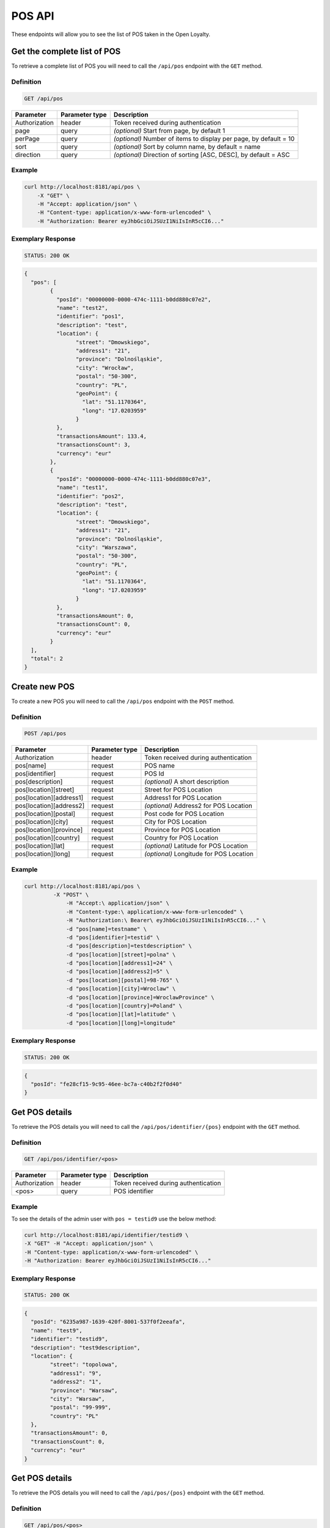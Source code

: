 POS API
=======

These endpoints will allow you to see the list of POS taken in the Open Loyalty.

Get the complete list of POS
----------------------------

To retrieve a complete list of POS you will need to call the ``/api/pos`` endpoint with the ``GET`` method.

Definition
^^^^^^^^^^

.. code-block:: text

    GET /api/pos

+----------------------+----------------+--------------------------------------------------------+
| Parameter            | Parameter type |  Description                                           |
+======================+================+========================================================+
| Authorization        | header         | Token received during authentication                   |
+----------------------+----------------+--------------------------------------------------------+
| page                 | query          | *(optional)* Start from page, by default 1             |
+----------------------+----------------+--------------------------------------------------------+
| perPage              | query          | *(optional)* Number of items to display per page,      |
|                      |                | by default = 10                                        |
+----------------------+----------------+--------------------------------------------------------+
| sort                 | query          | *(optional)* Sort by column name,                      |
|                      |                | by default = name                                      |
+----------------------+----------------+--------------------------------------------------------+
| direction            | query          | *(optional)* Direction of sorting [ASC, DESC],         |
|                      |                | by default = ASC                                       |
+----------------------+----------------+--------------------------------------------------------+

Example
^^^^^^^


.. code-block:: bash

	curl http://localhost:8181/api/pos \
	    -X "GET" \
	    -H "Accept: application/json" \
	    -H "Content-type: application/x-www-form-urlencoded" \
	    -H "Authorization: Bearer eyJhbGciOiJSUzI1NiIsInR5cCI6..."

Exemplary Response
^^^^^^^^^^^^^^^^^^

.. code-block:: text

    STATUS: 200 OK

.. code-block:: json

	{
	  "pos": [
		{
		  "posId": "00000000-0000-474c-1111-b0dd880c07e2",
		  "name": "test2",
		  "identifier": "pos1",
		  "description": "test",
		  "location": {
			"street": "Dmowskiego",
			"address1": "21",
			"province": "Dolnośląskie",
			"city": "Wrocław",
			"postal": "50-300",
			"country": "PL",
			"geoPoint": {
			  "lat": "51.1170364",
			  "long": "17.0203959"
			}
		  },
		  "transactionsAmount": 133.4,
		  "transactionsCount": 3,
		  "currency": "eur"
		},
		{
		  "posId": "00000000-0000-474c-1111-b0dd880c07e3",
		  "name": "test1",
		  "identifier": "pos2",
		  "description": "test",
		  "location": {
			"street": "Dmowskiego",
			"address1": "21",
			"province": "Dolnośląskie",
			"city": "Warszawa",
			"postal": "50-300",
			"country": "PL",
			"geoPoint": {
			  "lat": "51.1170364",
			  "long": "17.0203959"
			}
		  },
		  "transactionsAmount": 0,
		  "transactionsCount": 0,
		  "currency": "eur"
		}
	  ],
	  "total": 2
	}

Create new POS
--------------

To create a new POS you will need to call the ``/api/pos`` endpoint with the ``POST`` method.

Definition
^^^^^^^^^^

.. code-block:: text

    POST /api/pos

	
+------------------------------------------------+----------------+----------------------------------------------------------------------------+
| Parameter                                      | Parameter type |  Description                                                               |
+================================================+================+============================================================================+
| Authorization                                  | header         | Token received during authentication                                       |
+------------------------------------------------+----------------+----------------------------------------------------------------------------+
| pos[name]                                      | request        |  POS name                                                                  |
+------------------------------------------------+----------------+----------------------------------------------------------------------------+
| pos[identifier]                                | request        |  POS Id                                                                    |
+------------------------------------------------+----------------+----------------------------------------------------------------------------+
| pos[description]                               | request        |  *(optional)* A short description                                          |
+------------------------------------------------+----------------+----------------------------------------------------------------------------+
| pos[location][street]                          | request        |  Street for POS Location                                                   |
+------------------------------------------------+----------------+----------------------------------------------------------------------------+
| pos[location][address1]                        | request        |  Address1 for POS Location                                                 |
+------------------------------------------------+----------------+----------------------------------------------------------------------------+
| pos[location][address2]                        | request        |  *(optional)* Address2 for POS Location                                    |
+------------------------------------------------+----------------+----------------------------------------------------------------------------+
| pos[location][postal]                          | request        |  Post code for POS Location                                                |
+------------------------------------------------+----------------+----------------------------------------------------------------------------+
| pos[location][city]                            | request        |  City for POS Location                                                     |
+------------------------------------------------+----------------+----------------------------------------------------------------------------+
| pos[location][province]                        | request        |  Province for POS Location                                                 |
+------------------------------------------------+----------------+----------------------------------------------------------------------------+
| pos[location][country]                         | request        |  Country for POS Location                                                  |
+------------------------------------------------+----------------+----------------------------------------------------------------------------+
| pos[location][lat]                             | request        |  *(optional)* Latitude for POS Location                                    |
+------------------------------------------------+----------------+----------------------------------------------------------------------------+
| pos[location][long]                            | request        |  *(optional)* Longitude for POS Location                                   |
+------------------------------------------------+----------------+----------------------------------------------------------------------------+
	
Example
^^^^^^^

.. code-block:: bash
	
   curl http://localhost:8181/api/pos \
	    -X "POST" \
		-H "Accept:\ application/json" \ 
		-H "Content-type:\ application/x-www-form-urlencoded" \
		-H "Authorization:\ Bearer\ eyJhbGciOiJSUzI1NiIsInR5cCI6..." \
		-d "pos[name]=testname" \
		-d "pos[identifier]=testid" \
		-d "pos[description]=testdescription" \
		-d "pos[location][street]=polna" \
		-d "pos[location][address1]=24" \
		-d "pos[location][address2]=5" \
		-d "pos[location][postal]=98-765" \
		-d "pos[location][city]=Wroclaw" \
		-d "pos[location][province]=WroclawProvince" \
		-d "pos[location][country]=Poland" \
		-d "pos[location][lat]=latitude" \
		-d "pos[location][long]=longitude"
		
Exemplary Response
^^^^^^^^^^^^^^^^^^

.. code-block:: text

    STATUS: 200 OK

.. code-block:: json

	{
	  "posId": "fe28cf15-9c95-46ee-bc7a-c40b2f2f0d40"
	}


Get POS details
---------------

To retrieve the POS details you will need to call the ``/api/pos/identifier/{pos}`` endpoint with the ``GET`` method.

Definition
^^^^^^^^^^

.. code-block:: text

    GET /api/pos/identifier/<pos>

+---------------+----------------+--------------------------------------+
| Parameter     | Parameter type | Description                          |
+===============+================+======================================+
| Authorization | header         | Token received during authentication |
+---------------+----------------+--------------------------------------+
| <pos>         | query          | POS identifier                       |
+---------------+----------------+--------------------------------------+

Example
^^^^^^^

To see the details of the admin user with ``pos = testid9`` use the below method:

.. code-block:: bash

	curl http://localhost:8181/api/identifier/testid9 \
        -X "GET" -H "Accept: application/json" \
        -H "Content-type: application/x-www-form-urlencoded" \
        -H "Authorization: Bearer eyJhbGciOiJSUzI1NiIsInR5cCI6..."

Exemplary Response
^^^^^^^^^^^^^^^^^^

.. code-block:: text

    STATUS: 200 OK

.. code-block:: json
	
	{
	  "posId": "6235a987-1639-420f-8001-537f0f2eeafa",
	  "name": "test9",
	  "identifier": "testid9",
	  "description": "test9description",
	  "location": {
		"street": "topolowa",
		"address1": "9",
		"address2": "1",
		"province": "Warsaw",
		"city": "Warsaw",
		"postal": "99-999",
		"country": "PL"
	  },
	  "transactionsAmount": 0,
	  "transactionsCount": 0,
	  "currency": "eur"
	}
	
		
	
Get POS details
---------------

To retrieve the POS details you will need to call the ``/api/pos/{pos}`` endpoint with the ``GET`` method.

Definition
^^^^^^^^^^

.. code-block:: text

    GET /api/pos/<pos>

+---------------+----------------+--------------------------------------+
| Parameter     | Parameter type | Description                          |
+===============+================+======================================+
| Authorization | header         | Token received during authentication |
+---------------+----------------+--------------------------------------+
| <pos>         | query          | POS Id                               |
+---------------+----------------+--------------------------------------+

Example
^^^^^^^

To see the details of the admin user with ``pos = 00000000-0000-474c-1111-b0dd880c07e3`` use the below method:

.. code-block:: bash

	curl http://localhost:8181/api/pos/00000000-0000-474c-1111-b0dd880c07e3 \
        -X "GET" -H "Accept: application/json" \
        -H "Content-type: application/x-www-form-urlencoded" \
        -H "Authorization: Bearer eyJhbGciOiJSUzI1NiIsInR5cCI6..."

Exemplary Response
^^^^^^^^^^^^^^^^^^

.. code-block:: text

    STATUS: 200 OK

.. code-block:: json

	{
	  "posId": "00000000-0000-474c-1111-b0dd880c07e3",
	  "name": "test1",
	  "identifier": "pos2",
	  "description": "test",
	  "location": {
		"street": "Dmowskiego",
		"address1": "21",
		"province": "Dolnośląskie",
		"city": "Warszawa",
		"postal": "50-300",
		"country": "PL",
		"geoPoint": {
		  "lat": "51.1170364",
		  "long": "17.0203959"
		}
	  },
	  "transactionsAmount": 0,
	  "transactionsCount": 0,
	  "currency": "eur"
	}
	
	
	
Update POS data
---------------

To update the POS data you will need to call the ``/api/pos/<pos>`` endpoint with the ``PUT`` method.

Definition
^^^^^^^^^^

.. code-block:: text

    PUT /api/pos/<pos>
	
+------------------------------------------------+----------------+----------------------------------------------------------------------------+
| Parameter                                      | Parameter type |  Description                                                               |
+================================================+================+============================================================================+
| Authorization                                  | header         | Token received during authentication                                       |
+------------------------------------------------+----------------+----------------------------------------------------------------------------+
| <pos>                                          | query          |  POS ID                                                                    |
+------------------------------------------------+----------------+----------------------------------------------------------------------------+
| pos[name]                                      | request        |  POS name                                                                  |
+------------------------------------------------+----------------+----------------------------------------------------------------------------+
| pos[identifier]                                | request        |  POS Id                                                                    |
+------------------------------------------------+----------------+----------------------------------------------------------------------------+
| pos[description]                               | request        |  *(optional)* A short description                                          |
+------------------------------------------------+----------------+----------------------------------------------------------------------------+
| pos[location][street]                          | request        |  Street for POS Location                                                   |
+------------------------------------------------+----------------+----------------------------------------------------------------------------+
| pos[location][address1]                        | request        |  Building name for POS Location                                            |
+------------------------------------------------+----------------+----------------------------------------------------------------------------+
| pos[location][address2]                        | request        |  *(optional)* Flat/Unit name for POS Location                              |
+------------------------------------------------+----------------+----------------------------------------------------------------------------+
| pos[location][postal]                          | request        |  Post code for POS Location                                                |
+------------------------------------------------+----------------+----------------------------------------------------------------------------+
| pos[location][city]                            | request        |  City for POS Location                                                     |
+------------------------------------------------+----------------+----------------------------------------------------------------------------+
| pos[location][province]                        | request        |  Province for POS Location                                                 |
+------------------------------------------------+----------------+----------------------------------------------------------------------------+
| pos[location][country]                         | request        |  Country for POS Location                                                  |
+------------------------------------------------+----------------+----------------------------------------------------------------------------+
| pos[location][lat]                             | request        |  *(optional)* Latitude for POS Location                                    |
+------------------------------------------------+----------------+----------------------------------------------------------------------------+
| pos[location][long]                            | request        |  *(optional)* Longitude for POS Location                                   |
+------------------------------------------------+----------------+----------------------------------------------------------------------------+

Example
^^^^^^^
 
 To fully update POS with ``id = 857b2a26-b490-4356-8828-e138deaf7912`` use the below method:
 
.. code-block:: bash

	curl http://localhost:8181/api/pos/857b2a26-b490-4356-8828-e138deaf7912 \
		-X "PUT" \
		-H "Accept: application/json" \
		-H "Content-type: application/x-www-form-urlencoded" \
		-H "Authorization: Bearer eyJhbGciOiJSUzI1NiIsInR5cCI6..." \
	    -d "pos[name]=test8" \
		-d "pos[identifier]=testid8" \
		-d "pos[description]=test8description" \
		-d "pos[location][street]=kwiatowa" \
		-d "pos[location][address1]=66" \
		-d "pos[location][address2]=33" \
		-d "pos[location][postal]=666-333" \
		-d "pos[location][city]=Honolulu" \
		-d "pos[location][province]=HonululuProvince" \
		-d "pos[location][country]=USA" \
		-d "pos[location][lat]=latitude8" \
		-d "pos[location][long]=longitude8"
			

Exemplary Response
^^^^^^^^^^^^^^^^^^

.. code-block:: text

    STATUS: 200 OK

.. code-block:: json

	{
	  "posId": "857b2a26-b490-4356-8828-e138deaf7912"
	}


Get complete list of POS
------------------------

To retrieve the complete list of POS you will need to call the ``/api/seller/pos`` endpoint with the ``GET`` method.

Definition
^^^^^^^^^^

.. code-block:: text

    GET /api/seller/pos


+----------------------+----------------+--------------------------------------------------------+
| Parameter            | Parameter type |  Description                                           |
+======================+================+========================================================+
| Authorization        | header         | Token received during authentication                   |
+----------------------+----------------+--------------------------------------------------------+
| page                 | query          | *(optional)* Start from page, by default 1             |
+----------------------+----------------+--------------------------------------------------------+
| perPage              | query          | *(optional)* Number of items to display per page,      |
|                      |                | by default = 10                                        |
+----------------------+----------------+--------------------------------------------------------+
| sort                 | query          | *(optional)* Sort by column name,                      |
|                      |                | by default = name                                      |
+----------------------+----------------+--------------------------------------------------------+
| direction            | query          | *(optional)* Direction of sorting [ASC, DESC],         |
|                      |                | by default = ASC                                       |
+----------------------+----------------+--------------------------------------------------------+

Example
^^^^^^^

.. code-block:: bash


	curl http://localhost:8181/api/seller/pos \
	    -X "GET" \
	    -H "Accept: application/json" \
	    -H "Content-type: application/x-www-form-urlencoded" \
	    -H "Authorization: Bearer eyJhbGciOiJSUzI1NiIsInR5cCI6..."

		
Exemplary Response
^^^^^^^^^^^^^^^^^^

.. code-block:: text

    STATUS: 200 OK

.. code-block:: json	

	{
	  "pos": [
		{
		  "posId": "857b2a26-b490-4356-8828-e138deaf7912",
		  "name": "test8",
		  "identifier": "testid8",
		  "description": "test8description",
		  "location": {
			"street": "kwiatowa",
			"address1": "66",
			"address2": "33",
			"province": "HonululuProvince",
			"city": "Honolulu",
			"postal": "666-333",
			"country": "USA",
			"geoPoint": {
			  "lat": "latitude8",
			  "long": "longitude8"
			}
		  },
		  "transactionsAmount": 0,
		  "transactionsCount": 0,
		  "currency": "eur"
		},
		{
		  "posId": "f4441dc1-9788-4763-838e-f034afd51c31",
		  "name": "testname",
		  "identifier": "testid",
		  "description": "testdescription",
		  "location": {
			"street": "polna",
			"address1": "24",
			"address2": "5",
			"province": "WroclawProvince",
			"city": "Wroclaw",
			"postal": "98-765",
			"country": "Poland",
			"geoPoint": {
			  "lat": "latitude",
			  "long": "longitude"
			}
		  },
		  "transactionsAmount": 0,
		  "transactionsCount": 0,
		  "currency": "eur"
		}
	  ],
	  "total": 2
	}
	
Get POS details
---------------

To retrieve POS details you will need to call the ``/api/seller/pos/<pos>`` endpoint with the ``GET`` method.

Definition
^^^^^^^^^^

.. code-block:: text

    GET /api/seller/pos/<pos>
	
+---------------+----------------+--------------------------------------+
| Parameter     | Parameter type | Description                          |
+===============+================+======================================+
| Authorization | header         | Token received during authentication |
+---------------+----------------+--------------------------------------+
| <pos>         | query          | POS Id                               |
+---------------+----------------+--------------------------------------+

Example
^^^^^^^

To see the details of the customer user with ``pos = 857b2a26-b490-4356-8828-e138deaf7912`` use the below method:

.. code-block:: bash

 curl http://localhost:8181/api/seller/pos/857b2a26-b490-4356-8828-e138deaf7912 \
	    -X "GET" \
	    -H "Accept: application/json" \
	    -H "Content-type: application/x-www-form-urlencoded" \
	    -H "Authorization: Bearer eyJhbGciOiJSUzI1NiIsInR5cCI6..."

		
Exemplary Response
^^^^^^^^^^^^^^^^^^

.. code-block:: text

    STATUS: 200 OK

.. code-block:: json

	{
	  "posId": "857b2a26-b490-4356-8828-e138deaf7912",
	  "name": "test8",
	  "identifier": "testid8",
	  "description": "test8description",
	  "location": {
		"street": "kwiatowa",
		"address1": "66",
		"address2": "33",
		"province": "HonululuProvince",
		"city": "Honolulu",
		"postal": "666-333",
		"country": "USA",
		"geoPoint": {
		  "lat": "latitude8",
		  "long": "longitude8"
		}
	  },
	  "transactionsAmount": 0,
	  "transactionsCount": 0,
	  "currency": "eur"
	}